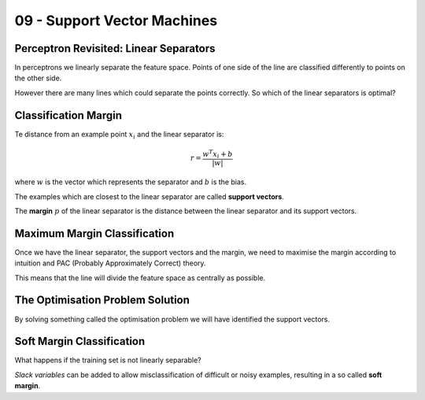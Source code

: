 .. _G53MLE09:

============================
09 - Support Vector Machines
============================

Perceptron Revisited: Linear Separators
=======================================

In perceptrons we linearly separate the feature space. Points of one side of the line are classified differently to points on the other side.

However there are many lines which could separate the points correctly. So which of the linear separators is optimal?

Classification Margin
=====================

Te distance from an example point :math:`x_i` and the linear separator is:

.. math:: r = \frac{w^T x_i + b}{|w|}

where :math:`w` is the vector which represents the separator and :math:`b` is the bias.

The examples which are closest to the linear separator are called **support vectors**.

The **margin** :math:`p` of the linear separator is the distance between the linear separator and its support vectors.

Maximum Margin Classification
=============================

Once we have the linear separator, the support vectors and the margin, we need to maximise the margin according to intuition and PAC (Probably Approximately Correct) theory.

This means that the line will divide the feature space as centrally as possible.

The Optimisation Problem Solution
=================================

By solving something called the optimisation problem we will have identified the support vectors.

Soft Margin Classification
==========================

What happens if the training set is not linearly separable?

*Slack variables* can be added to allow misclassification of difficult or noisy examples, resulting in a so called **soft margin**.
